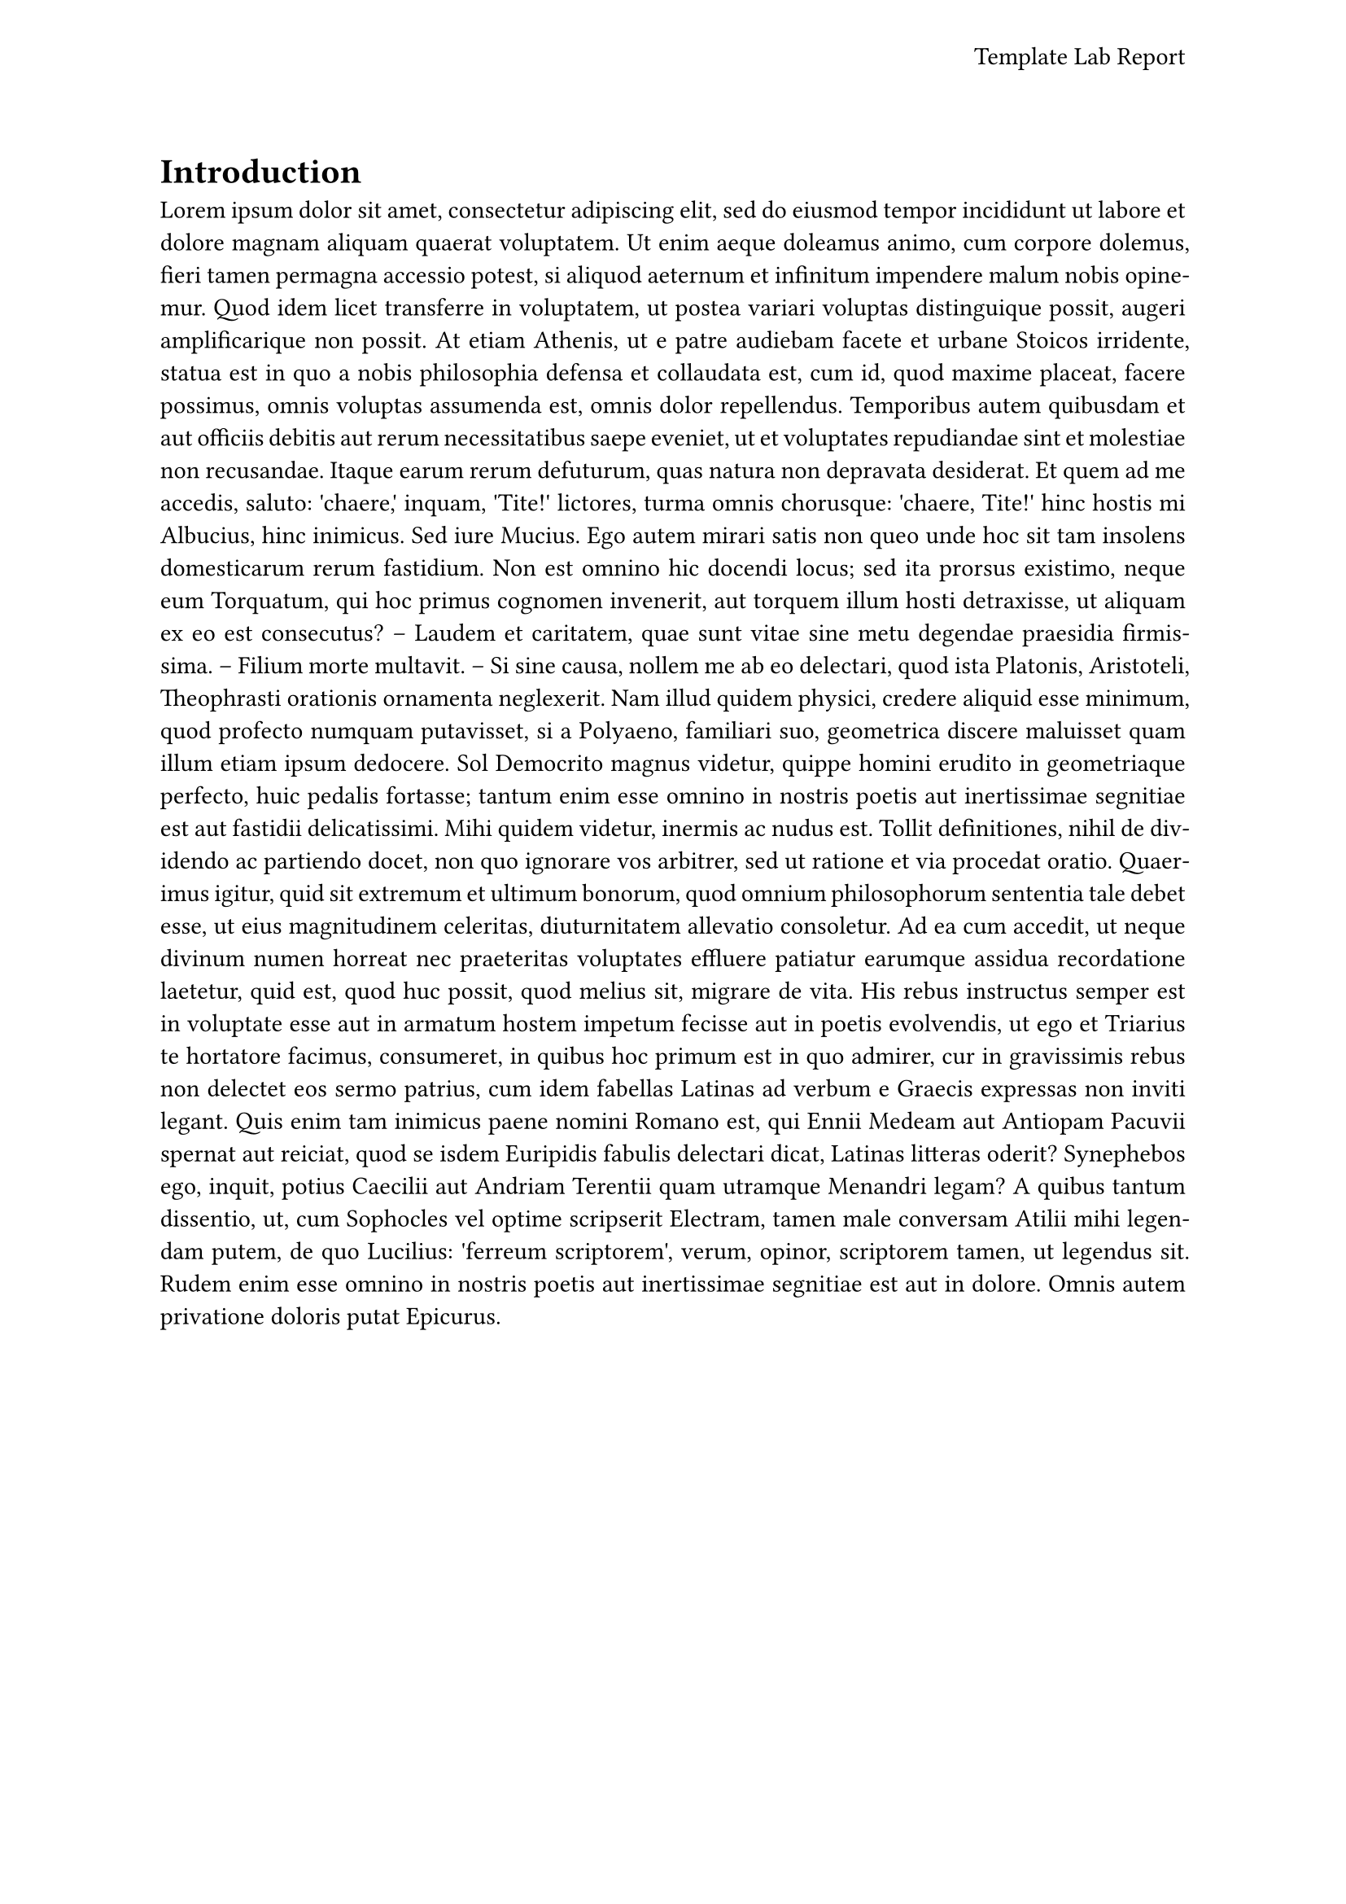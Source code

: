#let conf(title, doc) = {
  set page(
    paper: "a4",
    header: align(
      right + horizon,
      title
    ),
  )


  set par(justify: true)
  set text(
    font: "Computer Modern",
    size: 11pt,
  )

  columns(1, doc)
}

#show: doc => conf(
  [Template Lab Report],
  doc,
)

= Introduction

#lorem(500)

